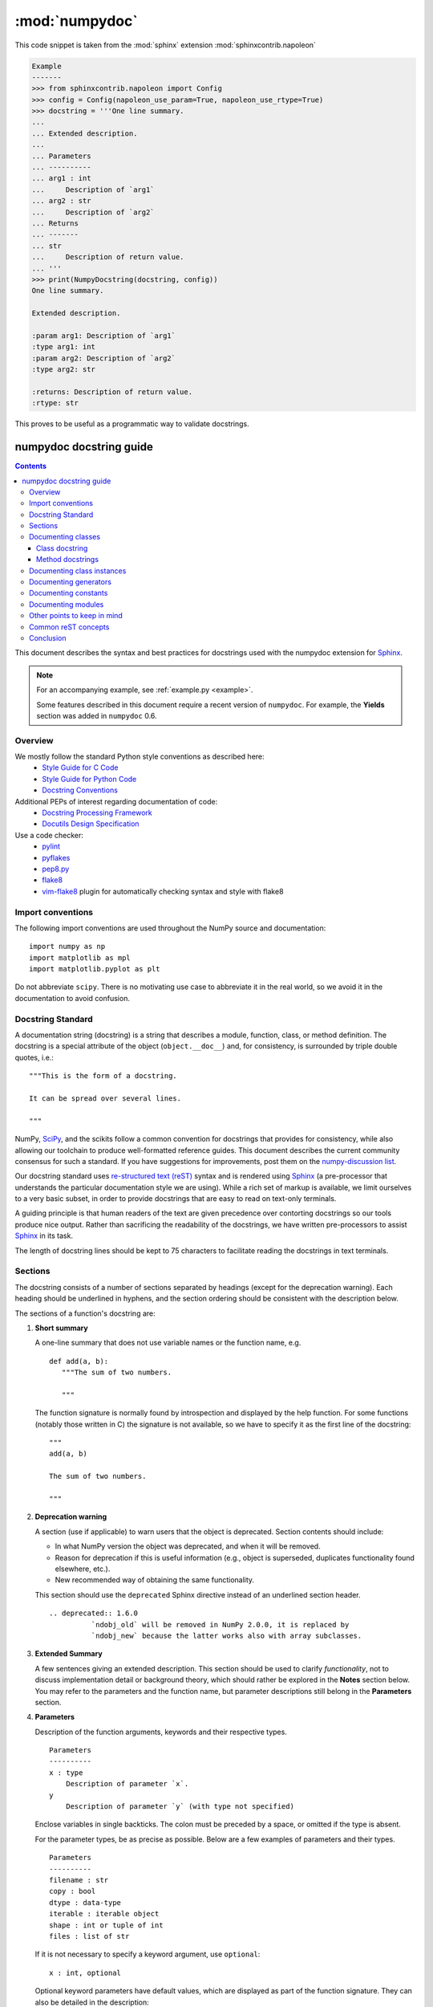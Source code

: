 .. _numpydoc:

:mod:`numpydoc`
=================

.. module:: numpydoc
    :synopsis: Summarizes how to work with and create Numpy style docstrings.

This code snippet is taken from the :mod:`sphinx` extension
:mod:`sphinxcontrib.napoleon`


.. code-block:: python

    Example
    -------
    >>> from sphinxcontrib.napoleon import Config
    >>> config = Config(napoleon_use_param=True, napoleon_use_rtype=True)
    >>> docstring = '''One line summary.
    ...
    ... Extended description.
    ...
    ... Parameters
    ... ----------
    ... arg1 : int
    ...     Description of `arg1`
    ... arg2 : str
    ...     Description of `arg2`
    ... Returns
    ... -------
    ... str
    ...     Description of return value.
    ... '''
    >>> print(NumpyDocstring(docstring, config))
    One line summary.

    Extended description.

    :param arg1: Description of `arg1`
    :type arg1: int
    :param arg2: Description of `arg2`
    :type arg2: str

    :returns: Description of return value.
    :rtype: str


This proves to be useful as a programmatic way to validate docstrings.


.. _format:

========================
numpydoc docstring guide
========================

.. Contents::

This document describes the syntax and best practices for docstrings used with
the numpydoc extension for `Sphinx <http://sphinx-doc.org/>`__.

.. Note::

   For an accompanying example, see :ref:`example.py <example>`.

   Some features described in this document require a recent version of
   ``numpydoc``. For example, the **Yields** section was added in
   ``numpydoc`` 0.6.

Overview
--------
We mostly follow the standard Python style conventions as described here:
 * `Style Guide for C Code <http://python.org/dev/peps/pep-0007/>`_
 * `Style Guide for Python Code <http://python.org/dev/peps/pep-0008/>`_
 * `Docstring Conventions <http://python.org/dev/peps/pep-0257/>`_

Additional PEPs of interest regarding documentation of code:
 * `Docstring Processing Framework <http://python.org/dev/peps/pep-0256/>`_
 * `Docutils Design Specification <http://python.org/dev/peps/pep-0258/>`_

Use a code checker:
 * `pylint <http://www.logilab.org/857>`_
 * `pyflakes <https://pypi.python.org/pypi/pyflakes>`_
 * `pep8.py <http://svn.browsershots.org/trunk/devtools/pep8/pep8.py>`_
 * `flake8 <https://pypi.python.org/pypi/flake8>`_
 * `vim-flake8 <https://github.com/nvie/vim-flake8>`_ plugin for
   automatically checking syntax and style with flake8

Import conventions
------------------
The following import conventions are used throughout the NumPy source
and documentation::

   import numpy as np
   import matplotlib as mpl
   import matplotlib.pyplot as plt

Do not abbreviate ``scipy``. There is no motivating use case to
abbreviate it in the real world, so we avoid it in the documentation
to avoid confusion.

Docstring Standard
------------------
A documentation string (docstring) is a string that describes a module,
function, class, or method definition.  The docstring is a special attribute
of the object (``object.__doc__``) and, for consistency, is surrounded by
triple double quotes, i.e.::

   """This is the form of a docstring.

   It can be spread over several lines.

   """

NumPy, SciPy_, and the scikits follow a common convention for
docstrings that provides for consistency, while also allowing our
toolchain to produce well-formatted reference guides.  This document
describes the current community consensus for such a standard.  If you
have suggestions for improvements, post them on the `numpy-discussion
list`_.

Our docstring standard uses `re-structured text (reST)
<http://docutils.sourceforge.net/rst.html>`_ syntax and is rendered
using Sphinx_ (a pre-processor that understands the particular
documentation style we are using).  While a rich set of
markup is available, we limit ourselves to a very basic subset, in
order to provide docstrings that are easy to read on text-only
terminals.

A guiding principle is that human readers of the text are given
precedence over contorting docstrings so our tools produce nice
output.  Rather than sacrificing the readability of the docstrings, we
have written pre-processors to assist Sphinx_ in its task.

The length of docstring lines should be kept to 75 characters to
facilitate reading the docstrings in text terminals.

Sections
--------

The docstring consists of a number of sections separated by headings (except
for the deprecation warning). Each heading should be underlined in hyphens, and
the section ordering should be consistent with the description below.

The sections of a function's docstring are:

1. **Short summary**

   A one-line summary that does not use variable names or the function
   name, e.g.

   ::

     def add(a, b):
        """The sum of two numbers.

        """

   The function signature is normally found by introspection and
   displayed by the help function.  For some functions (notably those
   written in C) the signature is not available, so we have to specify
   it as the first line of the docstring::

     """
     add(a, b)

     The sum of two numbers.

     """

2. **Deprecation warning**

   A section (use if applicable) to warn users that the object is deprecated.
   Section contents should include:

   * In what NumPy version the object was deprecated, and when it will be
     removed.

   * Reason for deprecation if this is useful information (e.g., object
     is superseded, duplicates functionality found elsewhere, etc.).

   * New recommended way of obtaining the same functionality.

   This section should use the ``deprecated`` Sphinx directive instead of an
   underlined section header.

   ::

     .. deprecated:: 1.6.0
               `ndobj_old` will be removed in NumPy 2.0.0, it is replaced by
               `ndobj_new` because the latter works also with array subclasses.

3. **Extended Summary**

   A few sentences giving an extended description.  This section
   should be used to clarify *functionality*, not to discuss
   implementation detail or background theory, which should rather be
   explored in the **Notes** section below.  You may refer to the
   parameters and the function name, but parameter descriptions still
   belong in the **Parameters** section.

4. **Parameters**

   Description of the function arguments, keywords and their
   respective types.

   ::

     Parameters
     ----------
     x : type
         Description of parameter `x`.
     y
         Description of parameter `y` (with type not specified)

   Enclose variables in single backticks.  The colon must be preceded
   by a space, or omitted if the type is absent.

   For the parameter types, be as precise as possible.  Below are a
   few examples of parameters and their types.

   ::

     Parameters
     ----------
     filename : str
     copy : bool
     dtype : data-type
     iterable : iterable object
     shape : int or tuple of int
     files : list of str

   If it is not necessary to specify a keyword argument, use
   ``optional``::

     x : int, optional

   Optional keyword parameters have default values, which are
   displayed as part of the function signature.  They can also be
   detailed in the description::

     Description of parameter `x` (the default is -1, which implies summation
     over all axes).

   When a parameter can only assume one of a fixed set of values,
   those values can be listed in braces, with the default appearing first::

     order : {'C', 'F', 'A'}
         Description of `order`.

   When two or more input parameters have exactly the same type, shape and
   description, they can be combined::

     x1, x2 : array_like
         Input arrays, description of `x1`, `x2`.

5. **Returns**

   Explanation of the returned values and their types. Similar to the
   **Parameters** section, except the name of each return value is optional.
   The type of each return value is always required::

     Returns
     -------
     int
         Description of anonymous integer return value.

   If both the name and type are specified, the **Returns** section takes the
   same form as the **Parameters** section::

     Returns
     -------
     err_code : int
         Non-zero value indicates error code, or zero on success.
     err_msg : str or None
         Human readable error message, or None on success.

6. **Yields**

   Explanation of the yielded values and their types. This is relevant to
   generators only. Similar to the **Returns** section in that the name of
   each value is optional, but the type of each value is always required::

     Yields
     ------
     int
         Description of the anonymous integer return value.

   If both the name and type are specified, the **Yields** section takes the
   same form as the **Returns** section::

     Yields
     ------
     err_code : int
         Non-zero value indicates error code, or zero on success.
     err_msg : str or None
         Human readable error message, or None on success.

   Support for the **Yields** section was added in `numpydoc
   <https://github.com/numpy/numpydoc>`_ version 0.6.

7. **Other Parameters**

   An optional section used to describe infrequently used parameters.
   It should only be used if a function has a large number of keyword
   parameters, to prevent cluttering the **Parameters** section.

8. **Raises**

   An optional section detailing which errors get raised and under
   what conditions::

     Raises
     ------
     LinAlgException
         If the matrix is not numerically invertible.

   This section should be used judiciously, i.e., only for errors
   that are non-obvious or have a large chance of getting raised.

9. **Warns**

   An optional section detailing which warnings get raised and
   under what conditions, formatted similarly to Raises.

10. **Warnings**

   An optional section with cautions to the user in free text/reST.

11. **See Also**

   An optional section used to refer to related code.  This section
   can be very useful, but should be used judiciously.  The goal is to
   direct users to other functions they may not be aware of, or have
   easy means of discovering (by looking at the module docstring, for
   example).  Routines whose docstrings further explain parameters
   used by this function are good candidates.

   As an example, for ``numpy.mean`` we would have::

     See Also
     --------
     average : Weighted average

   When referring to functions in the same sub-module, no prefix is
   needed, and the tree is searched upwards for a match.

   Prefix functions from other sub-modules appropriately.  E.g.,
   whilst documenting the ``random`` module, refer to a function in
   ``fft`` by

   ::

     fft.fft2 : 2-D fast discrete Fourier transform

   When referring to an entirely different module::

     scipy.random.norm : Random variates, PDFs, etc.

   Functions may be listed without descriptions, and this is
   preferable if the functionality is clear from the function name::

     See Also
     --------
     func_a : Function a with its description.
     func_b, func_c_, func_d
     func_e

12. **Notes**

    An optional section that provides additional information about the
    code, possibly including a discussion of the algorithm. This
    section may include mathematical equations, written in
    `LaTeX <http://www.latex-project.org/>`_ format::

      The FFT is a fast implementation of the discrete Fourier transform:

      .. math:: X(e^{j\omega } ) = x(n)e^{ - j\omega n}

    Equations can also be typeset underneath the math directive::

      The discrete-time Fourier time-convolution property states that

      .. math::

           x(n) * y(n) \Leftrightarrow X(e^{j\omega } )Y(e^{j\omega } )\\
           another equation here

    Math can furthermore be used inline, i.e.

    ::

      The value of :math:`\omega` is larger than 5.

    Variable names are displayed in typewriter font, obtained by using
    ``\mathtt{var}``::

      We square the input parameter `alpha` to obtain
      :math:`\mathtt{alpha}^2`.

    Note that LaTeX is not particularly easy to read, so use equations
    sparingly.

    Images are allowed, but should not be central to the explanation;
    users viewing the docstring as text must be able to comprehend its
    meaning without resorting to an image viewer.  These additional
    illustrations are included using::

      .. image:: filename

    where filename is a path relative to the reference guide source
    directory.

13. **References**

    References cited in the **notes** section may be listed here,
    e.g. if you cited the article below using the text ``[1]_``,
    include it as in the list as follows::

      .. [1] O. McNoleg, "The integration of GIS, remote sensing,
         expert systems and adaptive co-kriging for environmental habitat
         modelling of the Highland Haggis using object-oriented, fuzzy-logic
         and neural-network techniques," Computers & Geosciences, vol. 22,
         pp. 585-588, 1996.

    which renders as [1]_:

    .. [1] O. McNoleg, "The integration of GIS, remote sensing,
       expert systems and adaptive co-kriging for environmental habitat
       modelling of the Highland Haggis using object-oriented, fuzzy-logic
       and neural-network techniques," Computers & Geosciences, vol. 22,
       pp. 585-588, 1996.

    Referencing sources of a temporary nature, like web pages, is
    discouraged.  References are meant to augment the docstring, but
    should not be required to understand it.  References are numbered, starting
    from one, in the order in which they are cited.

    .. warning:: **References will break tables**

        Where references like [1] appear in a tables within a numpydoc
        docstring, the table markup will be broken by numpydoc processing.  See
        `numpydoc issue #130 <https://github.com/numpy/numpydoc/issues/130>`_

14. **Examples**

    An optional section for examples, using the `doctest
    <http://docs.python.org/library/doctest.html>`_ format.
    This section is meant to illustrate usage, not to provide a
    testing framework -- for that, use the ``tests/`` directory.
    While optional, this section is very strongly encouraged.

    When multiple examples are provided, they should be separated by
    blank lines. Comments explaining the examples should have blank
    lines both above and below them::

      >>> np.add(1, 2)
      3

      Comment explaining the second example

      >>> np.add([1, 2], [3, 4])
      array([4, 6])

    The example code may be split across multiple lines, with each line after
    the first starting with '... '::

      >>> np.add([[1, 2], [3, 4]],
      ...        [[5, 6], [7, 8]])
      array([[ 6,  8],
             [10, 12]])

    For tests with a result that is random or platform-dependent, mark the
    output as such::

      >>> import numpy.random
      >>> np.random.rand(2)
      array([ 0.35773152,  0.38568979])  #random

    You can run examples as doctests using::

      >>> np.test(doctests=True)
      >>> np.linalg.test(doctests=True)  # for a single module

    In IPython it is also possible to run individual examples simply by
    copy-pasting them in doctest mode::

      In [1]: %doctest_mode
      Exception reporting mode: Plain
      Doctest mode is: ON
      >>> %paste
       import numpy.random
       np.random.rand(2)
      ## -- End pasted text --
      array([ 0.8519522 ,  0.15492887])


    It is not necessary to use the doctest markup ``<BLANKLINE>`` to
    indicate empty lines in the output. Note that the option to run
    the examples through ``numpy.test`` is provided for checking if the
    examples work, not for making the examples part of the testing framework.

    The examples may assume that ``import numpy as np`` is executed before
    the example code in *numpy*. Additional examples may make use of
    *matplotlib* for plotting, but should import it explicitly, e.g.,
    ``import matplotlib.pyplot as plt``. All other imports, including the
    demonstrated function, must be explicit.

    When matplotlib is imported in the example, the Example code will be
    wrapped in `matplotlib's Sphinx `plot` directive
    <http://matplotlib.org/sampledoc/extensions.html>`_.  When matplotlib is
    not explicitly imported, `.. plot::` can be used directly if
    `matplotlib.sphinxext.plot_directive` is loaded as a Sphinx extension in
    ``conf.py``.


Documenting classes
-------------------

Class docstring
```````````````
Use the same sections as outlined above (all except ``Returns`` are
applicable).  The constructor (``__init__``) should also be documented
here, the **Parameters** section of the docstring details the constructors
parameters.

An **Attributes** section, located below the **Parameters** section,
may be used to describe non-method attributes of the class::

  Attributes
  ----------
  x : float
      The X coordinate.
  y : float
      The Y coordinate.

Attributes that are properties and have their own docstrings can be
simply listed by name::

  Attributes
  ----------
  real
  imag
  x : float
      The X coordinate
  y : float
      The Y coordinate

In general, it is not necessary to list class methods.  Those that are
not part of the public API have names that start with an underscore.
In some cases, however, a class may have a great many methods, of
which only a few are relevant (e.g., subclasses of ndarray).  Then, it
becomes useful to have an additional **Methods** section::

  class Photo(ndarray):
      """
      Array with associated photographic information.

      ...

      Attributes
      ----------
      exposure : float
          Exposure in seconds.

      Methods
      -------
      colorspace(c='rgb')
          Represent the photo in the given colorspace.
      gamma(n=1.0)
          Change the photo's gamma exposure.

      """

If it is necessary to explain a private method (use with care!), it can
be referred to in the **Extended Summary** or the **Notes** section.
Do not list private methods in the **methods** section.

Note that `self` is *not* listed as the first parameter of methods.

Method docstrings
`````````````````
Document these as you would any other function.  Do not include
``self`` in the list of parameters.  If a method has an equivalent function
(which is the case for many ndarray methods for example), the function
docstring should contain the detailed documentation, and the method docstring
should refer to it.  Only put brief summary and **See Also** sections in the
method docstring. The method should use a **Returns** or **Yields** section,
as appropriate.


Documenting class instances
---------------------------
Instances of classes that are part of the NumPy API (for example `np.r_`
`np,c_`, `np.index_exp`, etc.) may require some care. To give these
instances a useful docstring, we do the following:

* Single instance: If only a single instance of a class is exposed,
  document the class. Examples can use the instance name.

* Multiple instances: If multiple instances are exposed, docstrings
  for each instance are written and assigned to the instances'
  ``__doc__`` attributes at run time. The class is documented as usual, and
  the exposed instances can be mentioned in the **Notes** and **See Also**
  sections.


Documenting generators
----------------------
Generators should be documented just as functions are documented. The
only difference is that one should use the **Yields** section instead
of the **Returns** section. Support for the **Yields** section was added in
`numpydoc <https://github.com/numpy/numpydoc>`_ version 0.6.


Documenting constants
---------------------
Use the same sections as outlined for functions where applicable::

   1. summary
   2. extended summary (optional)
   3. see also (optional)
   4. references (optional)
   5. examples (optional)

Docstrings for constants will not be visible in text terminals
(constants are of immutable type, so docstrings can not be assigned
to them like for for class instances), but will appear in the
documentation built with Sphinx.


Documenting modules
-------------------
Each module should have a docstring with at least a summary line. Other
sections are optional, and should be used in the same order as for documenting
functions when they are appropriate::

    1. summary
    2. extended summary
    3. routine listings
    4. see also
    5. notes
    6. references
    7. examples

Routine listings are encouraged, especially for large modules, for which it is
hard to get a good overview of all functionality provided by looking at the
source file(s) or the ``__all__`` dict.

Note that license and author info, while often included in source files, do not
belong in docstrings.


Other points to keep in mind
----------------------------
* Equations : as discussed in the **Notes** section above, LaTeX formatting
  should be kept to a minimum.  Often it's possible to show equations as
  Python code or pseudo-code instead, which is much more readable in a
  terminal.  For inline display use double backticks (like ``y = np.sin(x)``).
  For display with blank lines above and below, use a double colon and indent
  the code, like::

    end of previous sentence::

        y = np.sin(x)

* Notes and Warnings : If there are points in the docstring that deserve
  special emphasis, the reST directives for a note or warning can be used
  in the vicinity of the context of the warning (inside a section). Syntax::

    .. warning:: Warning text.

    .. note:: Note text.

  Use these sparingly, as they do not look very good in text terminals
  and are not often necessary. One situation in which a warning can
  be useful is for marking a known bug that is not yet fixed.

* array_like : For functions that take arguments which can have not only
  a type `ndarray`, but also types that can be converted to an ndarray
  (i.e. scalar types, sequence types), those arguments can be documented
  with type `array_like`.

* Links : If you need to include hyperlinks in your docstring, note that
  some docstring sections are not parsed as standard reST, and in these
  sections, numpydoc may become confused by hyperlink targets such as::

      .. _Example: http://www.example.com

  If the Sphinx build issues a warning of the form
  ``WARNING: Unknown target name: "example"``, then that is what is happening.
  To avoid this problem, use the inline hyperlink form::

      `Example <http://www.example.com>`_


Common reST concepts
--------------------
For paragraphs, indentation is significant and indicates indentation in the
output. New paragraphs are marked with a blank line.

Use ``*italics*``, ``**bold**`` and ````monospace```` if needed in any
explanations
(but not for variable names and doctest code or multi-line code).
Variable, module, function, and class names should be written between
single back-ticks (```numpy```).

A more extensive example of reST markup can be found in `this example
document <http://docutils.sourceforge.net/docs/user/rst/demo.txt>`_;
the `quick reference
<http://docutils.sourceforge.net/docs/user/rst/quickref.html>`_ is
useful while editing.

Line spacing and indentation are significant and should be carefully
followed.

Conclusion
----------

This document itself was written in ReStructuredText.
:ref:`An example <example>` of the format shown here is available.

.. _SciPy: http://www.scipy.org
.. _numpy-discussion list: http://scipy.org/scipylib/mailing-lists.html
.. _Sphinx: http://sphinx.pocoo.org
